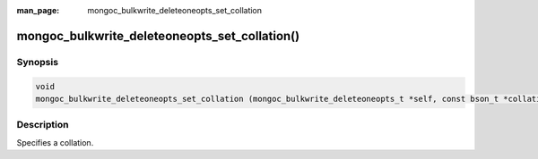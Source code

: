 :man_page: mongoc_bulkwrite_deleteoneopts_set_collation

mongoc_bulkwrite_deleteoneopts_set_collation()
==============================================

Synopsis
--------

.. code-block:: c

   void
   mongoc_bulkwrite_deleteoneopts_set_collation (mongoc_bulkwrite_deleteoneopts_t *self, const bson_t *collation);

Description
-----------

Specifies a collation.
